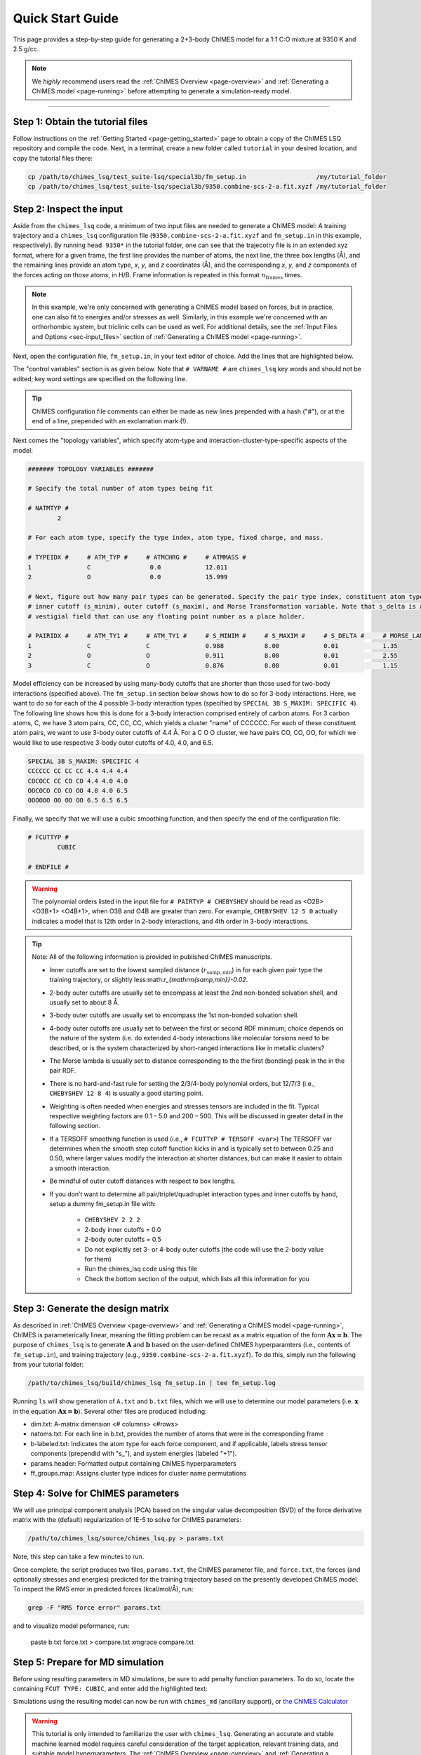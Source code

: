 .. _page-quick_start:

Quick Start Guide
=============================================

This page provides a step-by-step guide for generating a 2+3-body ChIMES model for a 1:1 C:O mixture at 9350 K and 2.5 g/cc.

.. note::  
    We *highly* recommend users read the :ref:`ChIMES Overview <page-overview>` and :ref:`Generating a ChIMES model <page-running>` before attempting to generate a simulation-ready model. 

---------------


Step 1: Obtain the tutorial files
*********************************************

Follow instructions on the :ref:`Getting Started <page-getting_started>` page to obtain a copy of the ChIMES LSQ repository and compile the code. Next, in a terminal, create a new folder called ``tutorial`` in your desired location, and copy the tutorial files there:

.. code-block:: bash

    cp /path/to/chimes_lsq/test_suite-lsq/special3b/fm_setup.in                   /my/tutorial_folder
    cp /path/to/chimes_lsq/test_suite-lsq/special3b/9350.combine-scs-2-a.fit.xyzf /my/tutorial_folder
    
    
Step 2: Inspect the input
*********************************************    

Aside from the ``chimes_lsq`` code, a minimum of two input files are needed to generate a ChIMES model: A training trajectory and a ``chimes_lsq`` configuration file (``9350.combine-scs-2-a.fit.xyzf`` and ``fm_setup.in`` in this example, respectively). By running ``head 9350*`` in the tutorial folder, one can see that the trajecotry file is in an extended xyz format, where for a given frame, the first line provides the number of atoms, the next line, the three box lengths (Å), and the remaining lines provide an atom type, *x*, *y*, and *z* coordinates (Å), and the corresponding *x*, *y*, and *z* components of the forces acting on those atoms, in H/B. Frame information is repeated in this format :math:`n_{\mathrm{frames}}` times. 

.. note::

    In this example, we're only concerned with generating a ChIMES model based on forces, but in practice, one can also fit to energies and/or stresses as well. Similarly, in this example we're concerned with an orthorhombic system, but triclinic cells can be used as well. For additional details, see the :ref:`Input Files and Options <sec-input_files>` section of :ref:`Generating a ChIMES model <page-running>`.
    
Next, open the configuration file, ``fm_setup.in``, in your text editor of choice. Add the lines that are highlighted below.

The "control variables" section is as given below. Note that ``# VARNAME #`` are ``chimes_lsq`` key words and should not be edited; key word settings are specified on the following line.

.. tip::

    ChIMES configuration file comments can either be made as new lines prepended with a hash ("#"), or at the end of a line, prepended with an exclamation mark (!).

.. code-block:: bash
    :emphasize-lines: 19, 20
    
    ####### CONTROL VARIABLES #######

    # TRJFILE #
            9350.combine-scs-2-a.fit.xyzf   ! Training trajectory file
    # NFRAMES # 
            100                             ! Number of frames in training trajectory file
    # NLAYERS #
            1                               ! Number of replicate layers
    # FITCOUL #
            false                           ! Fit charges?
    # FITSTRS # 
            false                           ! Fit stresses? If so, how?
    # FITENER #
            false                           ! Fit energies? If so, how?
    # PAIRTYP # 
            CHEBYSHEV 12 5 0                ! Polynomial orders - See note below!!!
    # CHBTYPE #
            MORSE                           ! Coordinate transformation style
    # SPLITFI #
            false                           ! Should the design matrix be split into multiple files?


Next comes the "topology variables", which specify atom-type and interaction-cluster-type-specific aspects of the model:

.. code-block:: bash
 
    ####### TOPOLOGY VARIABLES #######

    # Specify the total number of atom types being fit

    # NATMTYP # 
            2

    # For each atom type, specify the type index, atom type, fixed charge, and mass.

    # TYPEIDX #     # ATM_TYP #     # ATMCHRG #     # ATMMASS # 
    1               C                0.0            12.011 
    2               O                0.0            15.999

    # Next, figure out how many pair types can be generated. Specify the pair type index, constituent atom types,
    # inner cutoff (s_minim), outer cutoff (s_maxim), and Morse Transformation variable. Note that s_delta is a 
    # vestigial field that can use any floating point number as a place holder.

    # PAIRIDX #     # ATM_TY1 #     # ATM_TY1 #     # S_MINIM #     # S_MAXIM #     # S_DELTA #     # MORSE_LAMBDA #
    1               C               C               0.988           8.00            0.01            1.35            
    2               O               O               0.911           8.00            0.01            2.55            
    3               C               O               0.876           8.00            0.01            1.15            


Model efficiency can be increased by using many-body cutoffs that are shorter than those used for two-body interactions (specified above). The ``fm_setup.in`` section below shows how to do so for 3-body interactions. Here, we want to do so for each of the 4 possible 3-body interaction types (specified by ``SPECIAL 3B S_MAXIM: SPECIFIC 4``). The following line shows how this is done for a 3-body interaction comprised entirely of carbon atoms. For 3 carbon atoms, C, we have 3 atom pairs, CC, CC, CC, which yields a cluster "name" of CCCCCC. For each of these constituent atom pairs, we want to use 3-body outer cutoffs of 4.4 Å. For a C O O cluster, we have pairs CO, CO, OO, for which we would like to use respective 3-body outer cutoffs of 4.0, 4.0, and 6.5.

.. code-block:: bash
 
    SPECIAL 3B S_MAXIM: SPECIFIC 4
    CCCCCC CC CC CC 4.4 4.4 4.4
    COCOCC CC CO CO 4.4 4.0 4.0
    OOCOCO CO CO OO 4.0 4.0 6.5
    OOOOOO OO OO OO 6.5 6.5 6.5

Finally, we specify that we will use a cubic smoothing function, and then specify the end of the configuration file:

.. code-block:: bash

    # FCUTTYP #
            CUBIC   

    # ENDFILE #
    
.. Warning::

    The polynomial orders listed in the input file for ``# PAIRTYP # CHEBYSHEV`` should be read as <O2B> <O3B+1> <O4B+1>, when O3B and O4B are greater than zero. For example, ``CHEBYSHEV 12 5 0`` actually indicates a model that is 12th order in 2-body interactions, and 4th order in 3-body interactions. 
    
.. Tip::

    Note: All of the following information is provided in published ChIMES manuscripts.
    
    * Inner cutoffs are set to the lowest sampled distance (:math:`r_{\mathrm{samp,min}}`) in for each given pair type the training trajectory, or slightly less:math:`r_{\mathrm{samp,min}}-0.02`.

    * 2-body outer cutoffs are usually set to encompass at least the 2nd non-bonded solvation shell, and usually set to about 8 Å.

    * 3-body outer cutoffs are usually set to encompass the 1st non-bonded solvation shell.

    * 4-body outer cutoffs are usually set to between the first or second RDF minimum; choice depends on the nature of the system (i.e. do extended 4-body interactions like molecular torsions need to be described, or is the system characterized by short-ranged interactions like in metallic clusters? 

    * The Morse lambda is usually set to distance corresponding to the the first (bonding) peak in the in the pair RDF.

    * There is  no hard-and-fast rule for setting the 2/3/4-body polynomial orders, but 12/7/3 (i.e., ``CHEBYSHEV 12 8 4``) is usually a good starting point.

    * Weighting is often needed when energies and stresses tensors are included in the fit. Typical respective weighting factors are 0.1 – 5.0 and 200 – 500. This will be discussed in greater detail in the following section.

    * If a TERSOFF smoothing function is used (i.e., ``# FCUTTYP # TERSOFF <var>``) The TERSOFF var determines when the smooth step cutoff function kicks in and is typically set to between 0.25 and 0.50, where larger values modify the interaction at shorter distances, but can make it easier to obtain a smooth interaction.
    
    * Be mindful of outer cutoff distances with respect to box lengths. 

    * If you don’t want to determine all pair/triplet/quadruplet interaction types and inner cutoffs by hand, setup a dummy fm_setup.in file with: 
    
        * ``CHEBYSHEV 2 2 2``
        * 2-body inner cutoffs = 0.0
        * 2-body outer cutoffs = 0.5
        * Do not explicitly set 3- or 4-body outer cutoffs (the code will use the 2-body value for them)
        * Run the chimes_lsq code using this file
        * Check the bottom section of the output, which lists all this information for you
    
Step 3: Generate the design matrix
*********************************************   

As described in :ref:`ChIMES Overview <page-overview>` and :ref:`Generating a ChIMES model <page-running>`, ChIMES is parameterically linear, meaning the fitting problem can be recast as a matrix equation of the form :math:`\mathbf{Ax=b}`. The purpose of ``chimes_lsq`` is to generate :math:`\mathbf{A}` and :math:`\mathbf{b}` based on the user-defined ChIMES hyperparamters (i.e., contents of ``fm_setup.in``), and training trajectory (e.g., ``9350.combine-scs-2-a.fit.xyzf``). To do this, simply run the following from your tutorial folder:

.. code-block::
    
    /path/to/chimes_lsq/build/chimes_lsq fm_setup.in | tee fm_setup.log
    
Running ``ls`` will show generation of ``A.txt`` and ``b.txt`` files, which we will use to determine our model parameters (i.e. :math:`\mathbf{x}` in the equation :math:`\mathbf{Ax=b}`). Several other files are produced including:

* dim.txt: A-matrix dimension <# columns> <#rows>

* natoms.txt: For each line in b.txt, provides the number of atoms that were in the corresponding frame

* b-labeled.txt: Indicates the atom type for each force component, and if applicable, labels stress tensor components (prependid with "s\_"), and system energies (labeled "+1").

* params.header: Formatted output containing ChIMES hyperparameters

* ff_groups.map: Assigns cluster type indices for cluster name permutations


Step 4: Solve for ChIMES parameters
*********************************************   

We will use principal component analysis (PCA) based on the singular value decomposition (SVD) of the force derivative matrix with the (default) regularization of 1E-5 to solve for ChIMES parameters:

.. code-block::

    /path/to/chimes_lsq/source/chimes_lsq.py > params.txt
    
Note, this step can take a few minutes to run.

Once complete, the script produces two files, ``params.txt``, the ChIMES parameter file, and ``force.txt``, the forces (and optionally stresses and energies) predicted for the training trajectory based on the presently developed ChIMES model. To inspect the RMS error in predicted forces (kcal/mol/Å), run:

.. code-block::
    
    grep -F "RMS force error" params.txt
    
and to visualize model peformance, run:

    paste b.txt force.txt > compare.txt
    xmgrace compare.txt
    
    
Step 5: Prepare for MD simulation
*********************************************       
    
Before using resulting parameters in MD simulations, be sure to add penalty function parameters. To do so, locate the containing ``FCUT TYPE: CUBIC``, and enter add the highlighted text:

.. code-block::
    :emphasize-lines: 8, 9

    # PAIRIDX #     # ATM_TY1 #     # ATM_TY1 #     # S_MINIM #     # S_MAXIM #     # CHBDIST #     # MORSE_LAMBDA #
            0               C               C               0.988           8               MORSE           1.35
            1               O               O               0.911           8               MORSE           2.55
            2               C               O               0.876           8               MORSE           1.15
    
    FCUT TYPE: CUBIC
    
    PAIR CHEBYSHEV PENALTY DIST:    0.02
    PAIR CHEBYSHEV PENALTY SCALING: 1E6
    
    SPECIAL 3B S_MAXIM: SPECIFIC 4
    CCCCCC CC CC CC 4.40000 4.40000 4.40000
    CCCOCO CC CO CO 4.40000 4.00000 4.00000
    COCOOO CO CO OO 4.00000 4.00000 6.50000
    OOOOOO OO OO OO 6.50000 6.50000 6.50000

Simulations using the resulting model can now be run with ``chimes_md`` (ancillary support), or `the ChIMES Calculator <https://github.com/rk-lindsey/chimes_calculator>`_

.. Warning::

    This tutorial is only intended to familiarize the user with ``chimes_lsq``. Generating an accurate and stable machine learned model requires careful consideration of the target application, relevant training data, and suitable model hyperparameters. The :ref:`ChIMES Overview <page-overview>` and :ref:`Generating a ChIMES model <page-running>` pages provide a more in-depth discussion of some of these topics and their relation to ``chimes_lsq``. We also recommend reviewing the :ref:`ChIMES literature <page-citing>` to see how models for complex problems are developed. 
